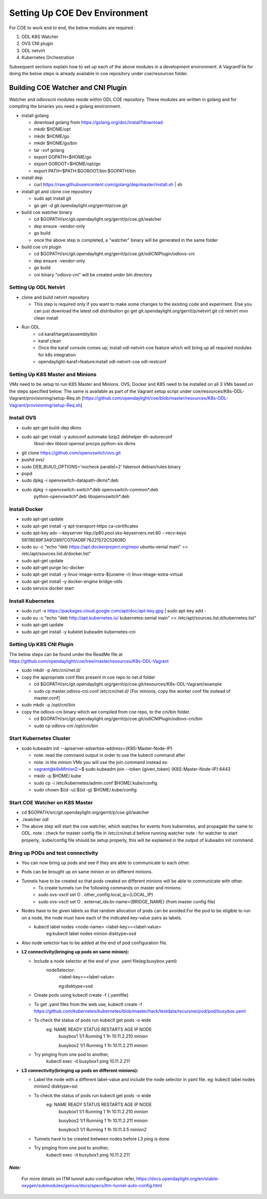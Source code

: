 ==============================
Setting Up COE Dev Environment
==============================

For COE to work end to end, the below modules are required :

#. ODL K8S Watcher
#. OVS CNI plugin
#. ODL netvirt
#. Kubernetes Orchestration

Subsequent sections explain how to set up each of the above modules in a development environment.
A VagrantFile for doing the below steps is already available in coe repository under coe/resources folder.


Building COE Watcher and CNI Plugin
-----------------------------------

Watcher and odlovscni modules reside within ODL COE repository. These modules are written in
golang and for compiling the binaries you need a golang environment.

- install golang

  - download golang from https://golang.org/doc/install?download
  - mkdir $HOME/opt
  - mkdir $HOME/go
  - mkdir $HOME/go/bin
  - tar -xvf golang
  - export GOPATH=$HOME/go
  - export GOROOT=$HOME/opt/go
  - export PATH=$PATH:$GOROOT/bin:$GOPATH/bin

- install dep

  - curl https://raw.githubusercontent.com/golang/dep/master/install.sh | sh

- install git and clone coe repository

  -  sudo apt install git
  -  go get -d git.opendaylight.org/gerrit/p/coe.git

- build coe watcher binary

  -  cd $GOPATH/src/git.opendaylight.org/gerrit/p/coe.git/watcher
  -  dep ensure -vendor-only
  -  go build
  -  once the above step is completed, a "watcher" binary will be generated in the same folder

- build coe cni plugin

  - cd $GOPATH/src/git.opendaylight.org/gerrit/p/coe.git/odlCNIPlugin/odlovs-cni
  - dep ensure -vendor-only
  - go build
  - cni binary "odlovs-cni" will be created under bin directory


Setting Up ODL Netvirt
======================


- clone and build netvirt repository

  - This step is required only if you want to make some changes to the existing code and experiment.
    Else you can just download the latest odl distribution
    go get git.opendaylight.org/gerrit/p/netvirt.git
    cd netvirt
    mvn clean install

- Run ODL
    - cd karaf/target/assembly/bin
    - karaf clean
    - Once the karaf console comes up, install odl-netvirt-coe feature which will bring up all required modules for k8s integration
    - opendaylight-karaf>feature:install odl-netvirt-coe odl-restconf


Setting Up K8S Master and Minions
=================================

VMs need to be setup to run K8S Master and Minions. OVS, Docker and K8S need to be installed on all 3 VMs based on the steps specified below.
The same is available as part of the Vagrant setup script under coe/resources/K8s-ODL-Vagrant/provisioning/setup-Req.sh
[https://github.com/opendaylight/coe/blob/master/resources/K8s-ODL-Vagrant/provisioning/setup-Req.sh]

Install OVS
===========

- sudo apt-get build-dep dkms
- sudo apt-get install -y autoconf automake bzip2 debhelper dh-autoreconf \
                        libssl-dev libtool openssl procps python-six dkms
- git clone https://github.com/openvswitch/ovs.git
- pushd ovs/
- sudo DEB_BUILD_OPTIONS='nocheck parallel=2' fakeroot debian/rules binary
- popd
- sudo dpkg -i openvswitch-datapath-dkms*.deb
- sudo dpkg -i openvswitch-switch*.deb openvswitch-common*.deb \
             python-openvswitch*.deb libopenvswitch*.deb


Install Docker
==============

- sudo apt-get update
- sudo apt-get install -y apt-transport-https ca-certificates
- sudo apt-key adv --keyserver hkp://p80.pool.sks-keyservers.net:80 --recv-keys 58118E89F3A912897C070ADBF76221572C52609D
- sudo su -c "echo \"deb https://apt.dockerproject.org/repo ubuntu-xenial main\" >> /etc/apt/sources.list.d/docker.list"
- sudo apt-get update
- sudo apt-get purge lxc-docker
- sudo apt-get install -y linux-image-extra-$(uname -r) linux-image-extra-virtual
- sudo apt-get install -y docker-engine bridge-utils
- sudo service docker start

Install Kubernetes
==================

- sudo curl -s https://packages.cloud.google.com/apt/doc/apt-key.gpg | sudo apt-key add -
- sudo su -c "echo \"deb http://apt.kubernetes.io/ kubernetes-xenial main\" >> /etc/apt/sources.list.d/kubernetes.list"
- sudo apt-get update
- sudo apt-get install -y kubelet kubeadm kubernetes-cni

Setting Up K8S CNI Plugin
=========================

The below steps can be found under the ReadMe file at https://github.com/opendaylight/coe/tree/master/resources/K8s-ODL-Vagrant

- sudo mkdir -p /etc/cni/net.d/
- copy the appropriate conf files present in coe repo to net.d folder

  - cd $GOPATH/src/git.opendaylight.org/gerrit/p/coe.git/resources/K8s-ODL-Vagrant/example
  - sudo cp master.odlovs-cni.conf /etc/cni/net.d/ [For minions, copy the worker conf file instead of master.conf]

- sudo mkdir -p /opt/cni/bin
- copy the odlovs-cni binary which we compiled from coe repo, to the cni/bin folder.

  - cd $GOPATH/src/git.opendaylight.org/gerrit/p/coe.git/odlCNIPlugin/odlovs-cni/bin
  - sudo cp odlovs-cni /opt/cni/bin


Start Kubernetes Cluster
========================

- sudo kubeadm init --apiserver-advertise-address={K8S-Master-Node-IP}

  - note: read the command output in order to use the kubectl command after
  - note: in the minion VMs you will use the join command instead ex:
  - vagrant@k8sMinion2:~$ sudo kubeadm join --token {given_token} {K8S-Master-Node-IP}:6443
  - mkdir -p $HOME/.kube
  - sudo cp -i /etc/kubernetes/admin.conf $HOME/.kube/config
  - sudo chown $(id -u):$(id -g) $HOME/.kube/config


Start COE Watcher on K8S Master
===============================

- cd $GOPATH/src/git.opendaylight.org/gerrit/p/coe.git/watcher
- ./watcher odl
- The above step will start the coe watcher, which watches for events from kubernetes, and propagate the same to ODL.
  note : check for master config file in /etc/cni/net.d before running watcher
  note : for watcher to start properly, .kube/config file should be setup properly, this will be explained in the output of kubeadm init command.

Bring up PODs and test connectivity
===================================

- You can now bring up pods and see if they are able to communicate to each other.
- Pods can be brought up on same minion or on different minions.
- Tunnels have to be created so that pods created on different minions will be able to communicate with other.
    - To create tunnels run the following commands on master and minions:

    - sudo ovs-vsctl    set O . other_config:local_ip={LOCAL_IP}
    - sudo ovs-vsctl    set O . external_ids:br-name={BRIDGE_NAME}
      (from master config file)
- Nodes have to be given labels so that random allocation of pods can be avoided.For the pod to be eligible to run on a node, the node must have each of the indicated key-value pairs as labels.

  - kubectl label nodes <node-name> <label-key>=<label-value>
     eg:kubectl label nodes minion disktype=ssd
- Also node selector has to be added at the end of pod configuration file.
- **L2 connectivity(bringing up pods on same minion):**

  - Include a node selector at the end of your .yaml file(eg:busybox.yaml)
     nodeSelector:
        <label-key>=<label-value>

        eg:disktype=ssd
  - Create pods using  kubectl create -f {.yamlfile}
  - To get .yaml files from the web use,
    kubectl create -f https://github.com/kubernetes/kubernetes/blob/master/hack/testdata/recursive/pod/pod/busybox.yaml
  - To check the status of pods run kubectl get pods -o wide
     eg:      NAME       READY     STATUS    RESTARTS   AGE          IP            NODE
              busybox1   1/1       Running   1          1h      10.11.2.210   *minion*

              busybox2   1/1       Running   1          1h        10.11.2.211   *minion*
  - Try pinging from one pod to another,
     kubectl exec -it busybox1 ping 10.11.2.211

- **L3 connectivity(bringing up pods on different minions):**

  - Label the node with a different label-value and include the node selector in yaml file.
    eg: kubectl label nodes minion2 disktype=ssl
  - To check the status of pods run kubectl get pods -o wide
     eg: NAME       READY     STATUS    RESTARTS   AGE       IP            NODE
         busybox1   1/1       Running   1          1h        10.11.2.210   *minion*

         busybox2   1/1       Running   1          1h        10.11.2.211   *minion*

         busybox3   1/1       Running   1          1h        10.11.3.5     *minion2*

  - Tunnels have to be created between nodes before L3 ping is done.
  - Try pinging from one pod to another,
     kubectl exec -it busybox1 ping 10.11.2.211


*Note:*
^^^^^^^

  For more details on ITM tunnel auto-configuration refer,
  https://docs.opendaylight.org/en/stable-oxygen/submodules/genius/docs/specs/itm-tunnel-auto-config.html

